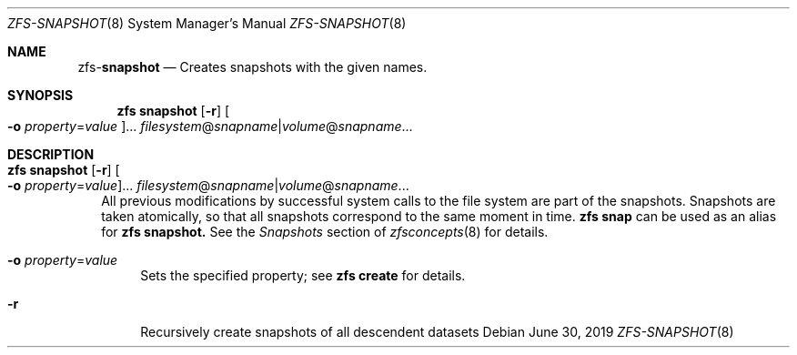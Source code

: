 .\"
.\" CDDL HEADER START
.\"
.\" The contents of this file are subject to the terms of the
.\" Common Development and Distribution License (the "License").
.\" You may not use this file except in compliance with the License.
.\"
.\" You can obtain a copy of the license at usr/src/OPENSOLARIS.LICENSE
.\" or http://www.opensolaris.org/os/licensing.
.\" See the License for the specific language governing permissions
.\" and limitations under the License.
.\"
.\" When distributing Covered Code, include this CDDL HEADER in each
.\" file and include the License file at usr/src/OPENSOLARIS.LICENSE.
.\" If applicable, add the following below this CDDL HEADER, with the
.\" fields enclosed by brackets "[]" replaced with your own identifying
.\" information: Portions Copyright [yyyy] [name of copyright owner]
.\"
.\" CDDL HEADER END
.\"
.\"
.\" Copyright (c) 2009 Sun Microsystems, Inc. All Rights Reserved.
.\" Copyright 2011 Joshua M. Clulow <josh@sysmgr.org>
.\" Copyright (c) 2011, 2019 by Delphix. All rights reserved.
.\" Copyright (c) 2013 by Saso Kiselkov. All rights reserved.
.\" Copyright (c) 2014, Joyent, Inc. All rights reserved.
.\" Copyright (c) 2014 by Adam Stevko. All rights reserved.
.\" Copyright (c) 2014 Integros [integros.com]
.\" Copyright 2019 Richard Laager. All rights reserved.
.\" Copyright 2018 Nexenta Systems, Inc.
.\" Copyright 2019 Joyent, Inc.
.\"
.Dd June 30, 2019
.Dt ZFS-SNAPSHOT 8
.Os
.Sh NAME
.Nm zfs Ns Pf - Cm snapshot
.Nd Creates snapshots with the given names.
.Sh SYNOPSIS
.Nm
.Cm snapshot
.Op Fl r
.Oo Fl o Ar property Ns = Ns Ar value Oc Ns ...
.Ar filesystem Ns @ Ns Ar snapname Ns | Ns Ar volume Ns @ Ns Ar snapname Ns ...
.Sh DESCRIPTION
.Bl -tag -width ""
.It Xo
.Nm
.Cm snapshot
.Op Fl r
.Oo Fl o Ar property Ns = Ns Ar value Oc Ns ...
.Ar filesystem Ns @ Ns Ar snapname Ns | Ns Ar volume Ns @ Ns Ar snapname Ns ...
.Xc
All previous modifications by successful system calls to the file system are
part of the snapshots.
Snapshots are taken atomically, so that all snapshots correspond to the same
moment in time.
.Nm zfs Cm snap
can be used as an alias for
.Nm zfs Cm snapshot.
See the
.Em Snapshots
section of
.Xr zfsconcepts 8
for details.
.Bl -tag -width "-o"
.It Fl o Ar property Ns = Ns Ar value
Sets the specified property; see
.Nm zfs Cm create
for details.
.It Fl r
Recursively create snapshots of all descendent datasets
.El
.El
